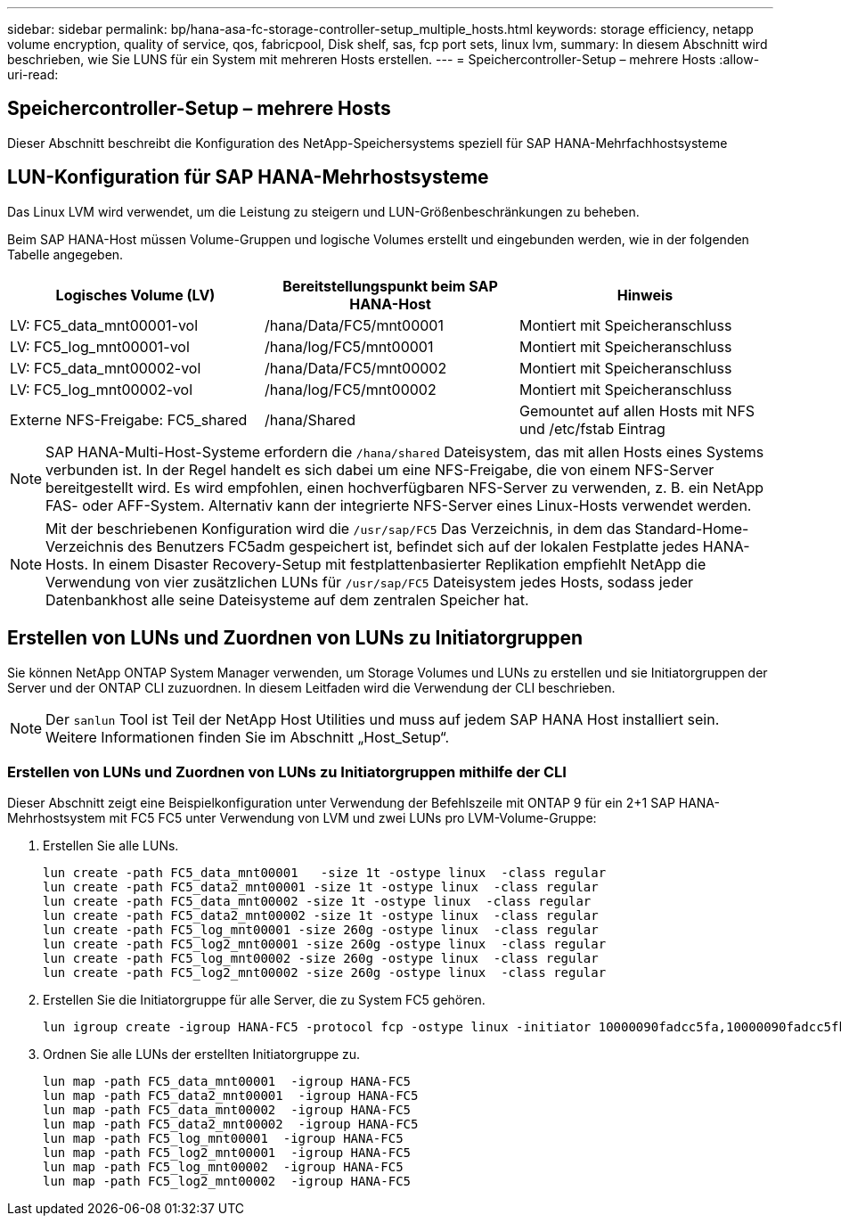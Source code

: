 ---
sidebar: sidebar 
permalink: bp/hana-asa-fc-storage-controller-setup_multiple_hosts.html 
keywords: storage efficiency, netapp volume encryption, quality of service, qos, fabricpool, Disk shelf, sas, fcp port sets, linux lvm, 
summary: In diesem Abschnitt wird beschrieben, wie Sie LUNS für ein System mit mehreren Hosts erstellen. 
---
= Speichercontroller-Setup – mehrere Hosts
:allow-uri-read: 




== Speichercontroller-Setup – mehrere Hosts

[role="lead"]
Dieser Abschnitt beschreibt die Konfiguration des NetApp-Speichersystems speziell für SAP HANA-Mehrfachhostsysteme



== LUN-Konfiguration für SAP HANA-Mehrhostsysteme

Das Linux LVM wird verwendet, um die Leistung zu steigern und LUN-Größenbeschränkungen zu beheben.

Beim SAP HANA-Host müssen Volume-Gruppen und logische Volumes erstellt und eingebunden werden, wie in der folgenden Tabelle angegeben.

|===
| Logisches Volume (LV) | Bereitstellungspunkt beim SAP HANA-Host | Hinweis 


| LV: FC5_data_mnt00001-vol | /hana/Data/FC5/mnt00001 | Montiert mit Speicheranschluss 


| LV: FC5_log_mnt00001-vol | /hana/log/FC5/mnt00001 | Montiert mit Speicheranschluss 


| LV: FC5_data_mnt00002-vol | /hana/Data/FC5/mnt00002 | Montiert mit Speicheranschluss 


| LV: FC5_log_mnt00002-vol | /hana/log/FC5/mnt00002 | Montiert mit Speicheranschluss 


| Externe NFS-Freigabe: FC5_shared | /hana/Shared | Gemountet auf allen Hosts mit NFS und /etc/fstab Eintrag 
|===

NOTE: SAP HANA-Multi-Host-Systeme erfordern die  `/hana/shared` Dateisystem, das mit allen Hosts eines Systems verbunden ist. In der Regel handelt es sich dabei um eine NFS-Freigabe, die von einem NFS-Server bereitgestellt wird. Es wird empfohlen, einen hochverfügbaren NFS-Server zu verwenden, z. B. ein NetApp FAS- oder AFF-System. Alternativ kann der integrierte NFS-Server eines Linux-Hosts verwendet werden.


NOTE: Mit der beschriebenen Konfiguration wird die  `/usr/sap/FC5` Das Verzeichnis, in dem das Standard-Home-Verzeichnis des Benutzers FC5adm gespeichert ist, befindet sich auf der lokalen Festplatte jedes HANA-Hosts. In einem Disaster Recovery-Setup mit festplattenbasierter Replikation empfiehlt NetApp die Verwendung von vier zusätzlichen LUNs für  `/usr/sap/FC5` Dateisystem jedes Hosts, sodass jeder Datenbankhost alle seine Dateisysteme auf dem zentralen Speicher hat.



== Erstellen von LUNs und Zuordnen von LUNs zu Initiatorgruppen

Sie können NetApp ONTAP System Manager verwenden, um Storage Volumes und LUNs zu erstellen und sie Initiatorgruppen der Server und der ONTAP CLI zuzuordnen. In diesem Leitfaden wird die Verwendung der CLI beschrieben.


NOTE: Der `sanlun` Tool ist Teil der NetApp Host Utilities und muss auf jedem SAP HANA Host installiert sein. Weitere Informationen finden Sie im Abschnitt „Host_Setup“.



=== Erstellen von LUNs und Zuordnen von LUNs zu Initiatorgruppen mithilfe der CLI

Dieser Abschnitt zeigt eine Beispielkonfiguration unter Verwendung der Befehlszeile mit ONTAP 9 für ein 2+1 SAP HANA-Mehrhostsystem mit FC5 FC5 unter Verwendung von LVM und zwei LUNs pro LVM-Volume-Gruppe:

. Erstellen Sie alle LUNs.
+
....
lun create -path FC5_data_mnt00001   -size 1t -ostype linux  -class regular
lun create -path FC5_data2_mnt00001 -size 1t -ostype linux  -class regular
lun create -path FC5_data_mnt00002 -size 1t -ostype linux  -class regular
lun create -path FC5_data2_mnt00002 -size 1t -ostype linux  -class regular
lun create -path FC5_log_mnt00001 -size 260g -ostype linux  -class regular
lun create -path FC5_log2_mnt00001 -size 260g -ostype linux  -class regular
lun create -path FC5_log_mnt00002 -size 260g -ostype linux  -class regular
lun create -path FC5_log2_mnt00002 -size 260g -ostype linux  -class regular
....
. Erstellen Sie die Initiatorgruppe für alle Server, die zu System FC5 gehören.
+
....
lun igroup create -igroup HANA-FC5 -protocol fcp -ostype linux -initiator 10000090fadcc5fa,10000090fadcc5fb,10000090fadcc5c1,10000090fadcc5c2,10000090fadcc5c3,10000090fadcc5c4 -vserver svm1
....
. Ordnen Sie alle LUNs der erstellten Initiatorgruppe zu.
+
....
lun map -path FC5_data_mnt00001  -igroup HANA-FC5
lun map -path FC5_data2_mnt00001  -igroup HANA-FC5
lun map -path FC5_data_mnt00002  -igroup HANA-FC5
lun map -path FC5_data2_mnt00002  -igroup HANA-FC5
lun map -path FC5_log_mnt00001  -igroup HANA-FC5
lun map -path FC5_log2_mnt00001  -igroup HANA-FC5
lun map -path FC5_log_mnt00002  -igroup HANA-FC5
lun map -path FC5_log2_mnt00002  -igroup HANA-FC5
....

